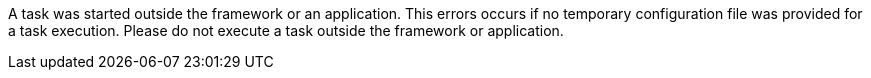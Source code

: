 A task was started outside the framework or an application.
This errors occurs if no temporary configuration file was provided for a task execution.
Please do not execute a task outside the framework or application.